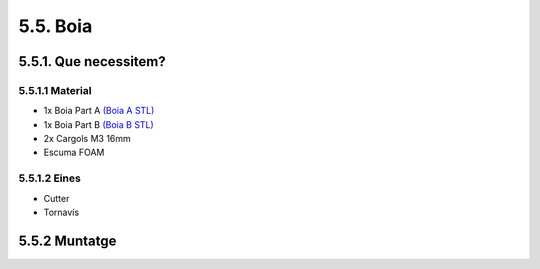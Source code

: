 =========
5.5. Boia
=========

5.5.1. Que necessitem?
**********************

5.5.1.1 Material
----------------

*  1x Boia Part A `(Boia A STL) <https://github.com/r2b2osrov/r2b2-nano/blob/master/design/stl/buoy_top.stl>`_
*  1x Boia Part B `(Boia B STL) <https://github.com/r2b2osrov/r2b2-nano/blob/master/design/stl/buoy_down.stl>`_
*  2x Cargols M3 16mm
*  Escuma FOAM


5.5.1.2 Eines
-------------

*  Cutter
*  Tornavís

5.5.2 Muntatge
**************

.. image:: 50_buoy_images/50_01_buoy_material.jpg
.. image:: 50_buoy_images/50_01_buoy_assembly.jpg
.. image:: 50_buoy_images/50_02_buoy_assembly.jpg
.. image:: 50_buoy_images/50_03_buoy_assembly.jpg
.. image:: 50_buoy_images/50_04_buoy_assembly.jpg
.. image:: 50_buoy_images/50_05_buoy_assembly.jpg
.. image:: 50_buoy_images/50_06_buoy_assembly.jpg